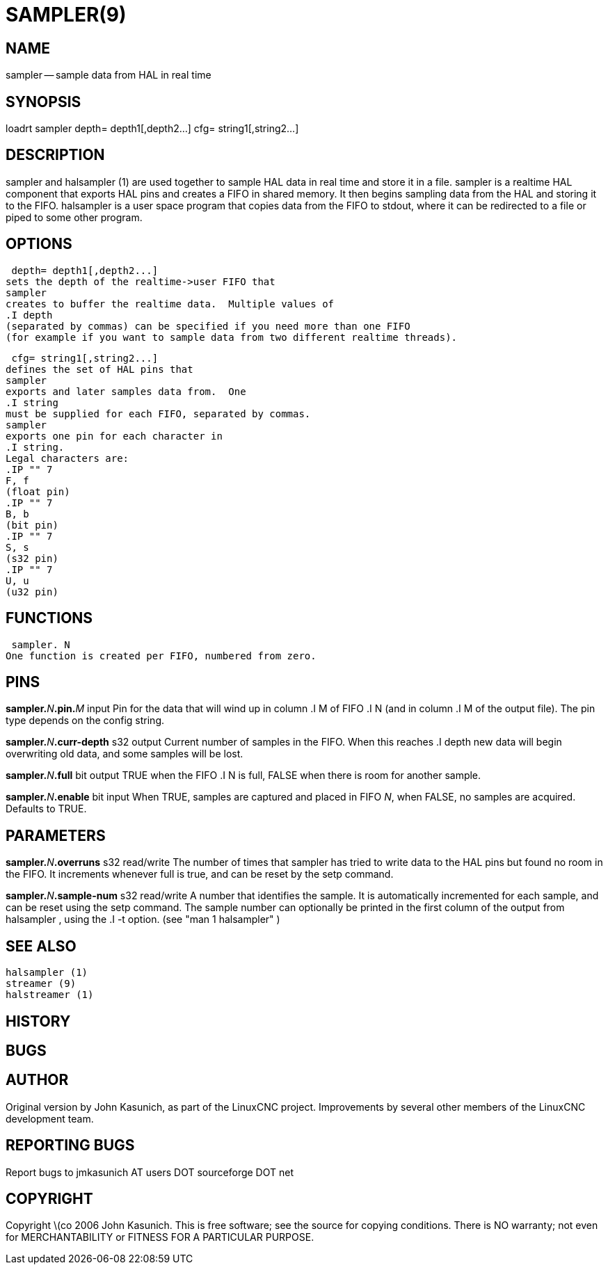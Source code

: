 = SAMPLER(9)
:manmanual: HAL Components
:mansource: ../man/man9/sampler.9.asciidoc
:man version : 


== NAME
sampler -- sample data from HAL in real time


== SYNOPSIS
loadrt sampler
 depth= depth1[,depth2...]
 cfg= string1[,string2...]



== DESCRIPTION
sampler
and
 halsampler (1)
are used together to sample HAL data in real time and store it in a file.
sampler
is a realtime HAL component that exports HAL pins and creates a FIFO in shared memory.  It then begins sampling data from the HAL and storing it to the FIFO.
halsampler
is a user space program that copies data from the FIFO to stdout, where it can
be redirected to a file or piped to some other program.



== OPTIONS

 depth= depth1[,depth2...]
sets the depth of the realtime->user FIFO that
sampler
creates to buffer the realtime data.  Multiple values of
.I depth
(separated by commas) can be specified if you need more than one FIFO
(for example if you want to sample data from two different realtime threads).

 cfg= string1[,string2...]
defines the set of HAL pins that
sampler
exports and later samples data from.  One 
.I string
must be supplied for each FIFO, separated by commas.
sampler
exports one pin for each character in
.I string.
Legal characters are:
.IP "" 7
F, f
(float pin)
.IP "" 7
B, b
(bit pin)
.IP "" 7
S, s
(s32 pin)
.IP "" 7
U, u
(u32 pin)



== FUNCTIONS

 sampler. N
One function is created per FIFO, numbered from zero.



== PINS

**sampler.**__N__**.pin.**__M__ input
Pin for the data that will wind up in column
.I M
of FIFO
.I N
(and in column
.I M
of the output file).  The pin type depends on the config string.

**sampler.**__N__**.curr-depth** s32 output
Current number of samples in the FIFO.  When this reaches
.I depth
new data will begin overwriting old data, and some samples
will be lost.

**sampler.**__N__**.full** bit output
TRUE when the FIFO
.I N
is full, FALSE when there is room for another sample.

**sampler.**__N__**.enable** bit input
When TRUE, samples are captured and placed in FIFO __N__,
when FALSE, no samples are acquired.  Defaults to TRUE.



== PARAMETERS

**sampler.**__N__**.overruns** s32 read/write
The number of times that
sampler
has tried to write data to the HAL pins but found no room in the FIFO.  It increments whenever
full
is true, and can be reset by the
setp
command.


**sampler.**__N__**.sample-num** s32 read/write
A number that identifies the sample.  It is automatically incremented for each
sample, and can be reset using the
setp
command.  The sample number can optionally be printed in the first column of the output from
 halsampler ,
using the
.I -t
option. (see
 "man 1 halsampler" )



== SEE ALSO
 halsampler (1)
 streamer (9)
 halstreamer (1)



== HISTORY



== BUGS



== AUTHOR
Original version by John Kasunich, as part of the LinuxCNC
project.  Improvements by several other members of
the LinuxCNC development team.


== REPORTING BUGS
Report bugs to jmkasunich AT users DOT sourceforge DOT net


== COPYRIGHT
Copyright \(co 2006 John Kasunich.
This is free software; see the source for copying conditions.  There is NO
warranty; not even for MERCHANTABILITY or FITNESS FOR A PARTICULAR PURPOSE.
